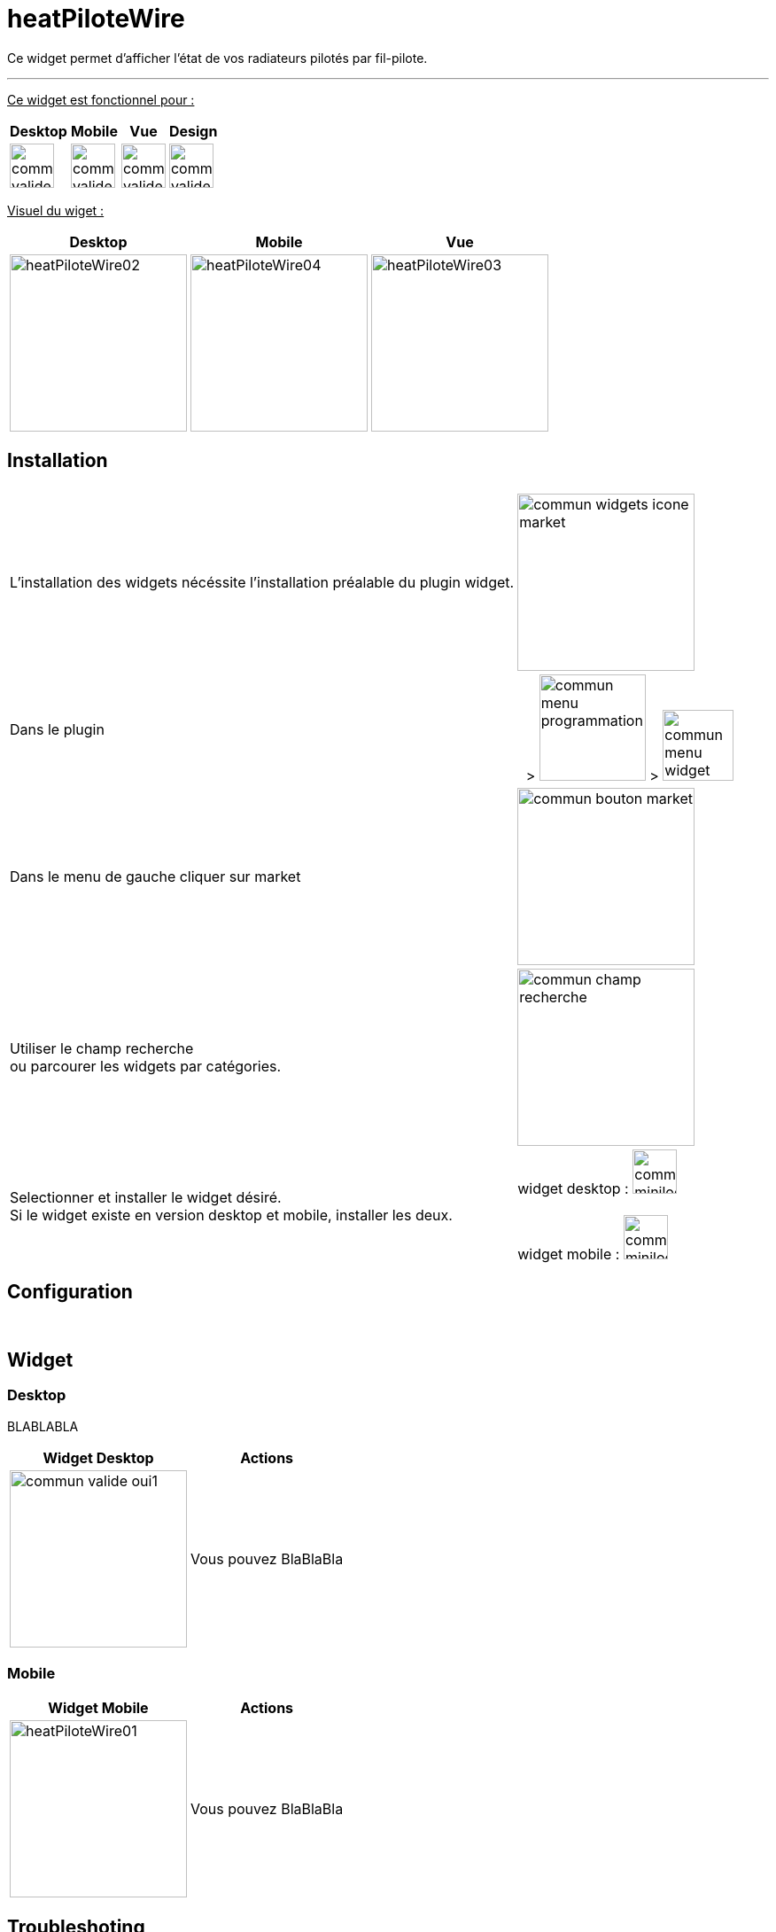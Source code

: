 :imagesdir: ../images
:experimental:
:linkattrs:

= heatPiloteWire

Ce widget permet d'afficher l'état de vos radiateurs pilotés par fil-pilote.

'''

+++<u>Ce widget est fonctionnel pour :</u>+++
[options="header,autowidth",role="text-justify"]
|===
|Desktop | Mobile | Vue | Design
|image:commun_valide_oui.png[role="related thumb left",width=50]
|image:commun_valide_oui.png[role="related thumb left",width=50]
|image:commun_valide_oui.png[role="related thumb left",width=50]
|image:commun_valide_oui.png[role="related thumb left",width=50]
|===


+++<u>Visuel du wiget :</u>+++
[options="header,autowidth",role="text-justify"]
|===
|Desktop | Mobile | Vue
|image:heatPiloteWire02.png[role="related thumb left",width=200]
|image:heatPiloteWire04.png[role="related thumb left",width=200]
|image:heatPiloteWire03.png[role="related thumb left",width=200]
|===

== Installation

[options="header,autowidth",role="text-justify"]
|===
| |
|L'installation des widgets nécéssite l'installation préalable du plugin widget.
|image:commun_widgets_icone_market.png[role="related thumb left",width=200]

|Dans le plugin
|image:commun_menu_plugins.png[role="related thumb",height=5] > image:commun_menu_programmation.png[role="related thumb",width=120] > image:commun_menu_widget.png[role="related thumb",width=80]

|Dans le menu de gauche cliquer sur market
|image:commun_bouton_market.png[role="related thumb left",width=200]

|Utiliser le champ recherche {nbsp} +
ou parcourer les widgets par catégories.
|image:commun_champ_recherche.png[role="related thumb left",width=200]

|Selectionner et installer le widget désiré.{nbsp} +
Si le widget existe en version desktop et mobile, installer les deux.
|widget desktop : image:commun_minilogo_desktop.png[role="related thumb",width=50]
{nbsp} +
{nbsp} +
widget mobile : image:commun_minilogo_mobile.png[role="related thumb",width=50]

|===


== Configuration


{nbsp} +

== Widget

=== Desktop

BLABLABLA
{nbsp} +

[options="header,autowidth",role="text-justify"]
|===
|Widget Desktop | Actions
|image:commun_valide_oui1.png[role="related thumb left",width=200]
| Vous pouvez BlaBlaBla
|===


=== Mobile

[options="header,autowidth",role="text-justify"]
|===
|Widget Mobile | Actions
|image:heatPiloteWire01.png[role="related thumb left",width=200]
| Vous pouvez BlaBlaBla
|===


== Troubleshoting

Vérifier que les info sont bien numérique BLABLALBLA
{nbsp} +
